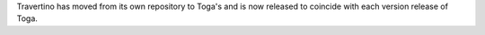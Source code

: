 Travertino has moved from its own repository to Toga's and is now released to coincide with each version release of Toga.

